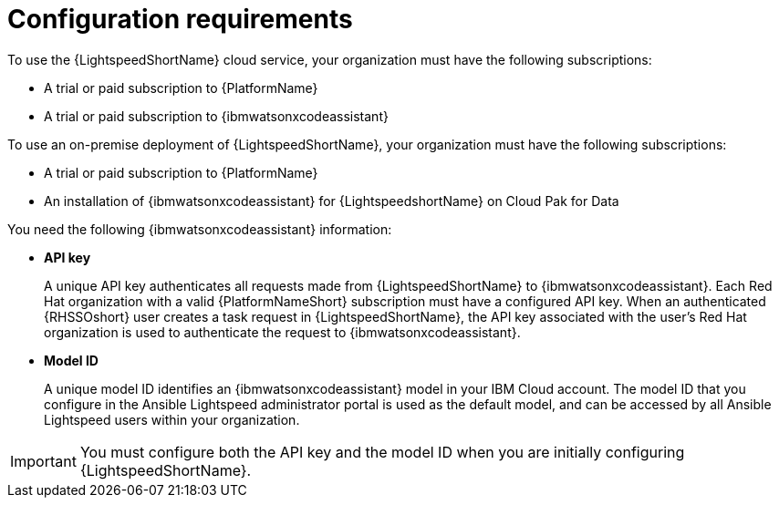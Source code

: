 :_content-type: CONCEPT

[id="wca-key-model-id_{context}"]
= Configuration requirements

To use the {LightspeedShortName} cloud service, your organization must have the following subscriptions:

* A trial or paid subscription to {PlatformName} 

* A trial or paid subscription to {ibmwatsonxcodeassistant}

To use an on-premise deployment of {LightspeedShortName}, your organization must have the following subscriptions:

* A trial or paid subscription to {PlatformName} 

* An installation of {ibmwatsonxcodeassistant} for {LightspeedshortName} on Cloud Pak for Data

You need the following {ibmwatsonxcodeassistant} information:

* *API key*
+
A unique API key authenticates all requests made from {LightspeedShortName} to {ibmwatsonxcodeassistant}. Each Red Hat organization with a valid {PlatformNameShort} subscription must have a configured API key. When an authenticated {RHSSOshort} user creates a task request in {LightspeedShortName}, the API key associated with the user's Red Hat organization is used to authenticate the request to {ibmwatsonxcodeassistant}. 

* *Model ID*
+
A unique model ID identifies an {ibmwatsonxcodeassistant} model in your IBM Cloud account. The model ID that you configure in the Ansible Lightspeed administrator portal is used as the default model, and can be accessed by all Ansible Lightspeed users within your organization. 
 
IMPORTANT: You must configure both the API key and the model ID when you are initially configuring {LightspeedShortName}. 



